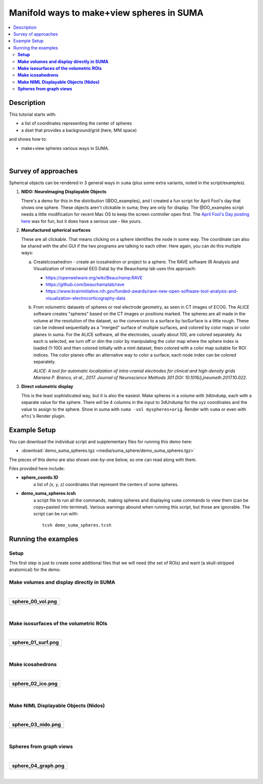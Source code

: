 .. _suma_spheres:

Manifold ways to make+view spheres in SUMA
====================================================

.. contents:: :local:

.. highlight:: Tcsh

Description
-----------

This tutorial starts with:

* a list of coordinates representing the center of spheres

* a dset that provides a background/grid (here, MNI space)

and shows how to:

* make+view spheres various ways in SUMA.

|

Survey of approaches
--------------------

Spherical objects can be rendered in 3 general ways in ``suma`` (plus
some extra variants, noted in the script/examples).

#. **NIDO: NeuroImaging Displayable Objects**

   There's a demo for this in the distribution (@DO_examples), and I
   created a fun script for April Fool's day that shows one
   sphere. These objects aren't clickable in suma; they are only for
   display. The @DO_examples script needs a little modification for
   recent Mac OS to keep the screen controller open first. The `April
   Fool's Day posting here
   <https://afni.nimh.nih.gov/afni/community/board/read.php?1,157722,157722#msg-157722>`_
   was for fun, but it does have a serious use - like yours.

#. **Manufactured spherical surfaces**

   These are all clickable. That means clicking on a sphere identifies
   the node in some way. The coordinate can also be shared with the
   afni GUI if the two programs are talking to each other. Here again,
   you can do this multiple ways:

   a. CreateIcosahedron - create an icosahedron or project to a
      sphere. The RAVE software (R Analysis and Visualization of
      intracranial EEG Data) by the Beauchamp lab uses this approach:

      * `<https://openwetware.org/wiki/Beauchamp:RAVE>`_

      * `<https://github.com/beauchamplab/rave>`_

      * `<https://www.braininitiative.nih.gov/funded-awards/rave-new-open-software-tool-analysis-and-visualization-electrocorticography-data>`_


   b. From volumetric datasets of spheres or real electrode geometry,
      as seen in CT images of ECOG. The ALICE software creates
      "spheres" based on the CT images or positions marked. The
      spheres are all made in the volume at the resolution of the
      dataset, so the conversion to a surface by IsoSurface is a
      little rough. These can be indexed sequentially as a "merged"
      surface of multiple surfaces, and colored by color maps or color
      planes in suma. For the ALICE software, all the electrodes,
      usually about 100, are colored separately. As each is selected,
      we turn off or dim the color by manipulating the color map where
      the sphere index is loaded (1-100) and then colored initially
      with a niml dataset, then colored with a color map suitable for
      ROI indices. The color planes offer an alternative way to color
      a surface; each node index can be colored separately.

      *ALICE: A tool for automatic localization of intra-cranial
      electrodes for clinical and high-density grids
      Mariana P. Branco, et al., 2017. Journal of Neuroscience
      Methods 301 DOI: 10.1016/j.jneumeth.2017.10.022.*

#. **Direct volumetric display**

   This is the least sophisticated way, but it is also the
   easiest. Make spheres in a volume with ``3dUndump``, each with a
   separate value for the sphere. There will be 4 columns in the input
   to 3dUndump for the xyz coordinates and the value to assign to the
   sphere. Show in suma with ``suma -vol myspheres+orig``. Render with
   ``suma`` or even with ``afni``'s Render plugin.


Example Setup
-------------

You can download the individual script and supplementary files for
running this demo here:

* :download:`demo_suma_spheres.tgz <media/suma_sphere/demo_suma_spheres.tgz>`

The pieces of this demo are also shown one-by-one below, so one can
read along with them.

Files provided here include:

* **sphere_coords.1D**
    a list of *(x, y, z)* coordinates that represent the centers of
    some spheres.

* **demo_suma_spheres.tcsh**
    a script file to run all the commands, making spheres and
    displaying ``suma`` commands to view them (can be copy+pasted into
    terminal). Various warnings abound when running this script, but
    those are ignorable.  The script can be run with::

      tcsh demo_suma_spheres.tcsh


Running the examples
---------------------

**Setup**
^^^^^^^^^^^^^^^^
   
This first step is just to create some additional files that we will
need (the set of ROIs) and want (a skull-stripped
anatomical) for the demo.

.. hidden-code-block:: Tcsh
   :starthidden: False
   :label: - show code y/n -

   #!/bin/tcsh

   # script:  demo_suma_spheres.tcsh
   # ver   :  1.0
   # date  :  Feb 7, 2019
   # author:  DR Glen (NIMH, SSCC)
   #
   # Several methods for showing spheres in SUMA.
   #
   # ======================================================================
   
   # -------------------- Defining initial files --------------------------
   
   # Start with a list of center coords and a chosen dset space
   set sphere_coords = sphere_coords.1D
   set templ         = MNI152_T1_2009c+tlrc
   set templ_full    = `@FindAfniDsetPath "${templ}"`/${templ}



**Make volumes and display directly in SUMA**
^^^^^^^^^^^^^^^^^^^^^^^^^^^^^^^^^^^^^^^^^^^^^^^^^^^^^^^^^^^^^^^^^^^^^^


.. hidden-code-block:: Tcsh
   :starthidden: False
   :label: - show code y/n -

   # -------------------- Preliminary steps ------------------------------

   # Count how many spheres
   set nsphere = `1dcat ${sphere_coords} | wc -l`
   set lastrow = `ccalc -int -expr "${nsphere}-1"`

   # Make some labels for each sphere.  Here, just a number (~counting or
   # indexing).
   count -digits 3 -col 1 ${nsphere} > vol_sphere_labels.1D

   # Combine the labels with the coordinates
   1dcat ${sphere_coords} vol_sphere_labels.1D > vol_sphere_coords_labeled.1D

   # -------------------- Make volumes -----------------------------------

   # Create spheres in a volume (from which we will make surfaces)
   3dUndump                                  \
       -master ${templ_full}                 \
       -srad 3.5                             \
       -prefix vol_sphere                    \
       -datum byte                           \
       -overwrite                            \
       -xyz                                  \
       -orient RAI                           \
       vol_sphere_coords_labeled.1D

   # This volume can be shown directly in suma or in the afni GUI and in
   # the afni GUI's render plugin
   cat << EOF

   ++ -----------------------------------------------------------------

      0) View the volume (as slices) in SUMA with:

           suma -vol vol_sphere+tlrc

       ... where you might want to hit ctrl+s to open the object
       controller, and then select the square by 'v' in 'Volume Rendering
       Controls' to view the spheres volumetrically.

       Also, you can include the reference volume for background
       purposes, via:

           suma -vol vol_sphere+tlrc \
               -vol ${templ_full} 

   ++ -----------------------------------------------------------------

   EOF

|

.. list-table:: 
   :header-rows: 1
   :widths: 80

   * - sphere_00_vol.png
   * - .. image:: media/suma_sphere/sphere_00_vol.png
          :width: 100%   
          :align: center   
|


**Make isosurfaces of the volumetric ROIs**
^^^^^^^^^^^^^^^^^^^^^^^^^^^^^^^^^^^^^^^^^^^^^^^^^^^^^^^^^^^^^^^^^^^^^^

.. hidden-code-block:: Tcsh
   :starthidden: False
   :label: - show code y/n -

   # ----------------------- Surfaceize the volumes ------------------------

   # Make surfaces (removing any ones that might exist from a previous
   # run)
   IsoSurface                               \
       -overwrite                           \
       -isorois                             \
       -mergerois+dsets                     \
       -o surf_sphere.gii                   \
       -input vol_sphere+tlrc               \
       -Tsmooth 0.3 60

   cat << EOF

   ++ -----------------------------------------------------------------

      1) View the surfaces in SUMA

           suma -onestate -i surf_sphere*.gii

       or

           suma -onestate -i surf_sphere*.gii \
               -vol ${templ_full} 

   ++ -----------------------------------------------------------------

   EOF

|

.. list-table:: 
   :header-rows: 1
   :widths: 80

   * - sphere_01_surf.png
   * - .. image:: media/suma_sphere/sphere_01_surf.png
          :width: 100%   
          :align: center   
|


**Make icosahedrons**
^^^^^^^^^^^^^^^^^^^^^^^^^^^^^^^^^^^^^^^^^^^^^^^^^^^^^^^^^^^^^^^^^^^^^^^^^^^^^


.. hidden-code-block:: Tcsh
   :starthidden: False
   :label: - show code y/n -

   # ------------------- Icosahedrons ----------------------------

   # Pre-clean (e.g., if re-running demo).
   set ccc = `\ls ico_*`
   if ( "$#ccc" != "0" ) then
       \rm ${ccc}
   endif

   # Make icosahedrons
   foreach icoi ( `count -digits 3 1 ${nsphere}` )
       set xyz = `head -$icoi ${sphere_coords} | tail -1`

       CreateIcosahedron                       \
           -overwrite                          \
           -tosphere                           \
           -ctr $xyz                           \
           -prefix ico_${icoi}.gii             \
           -rad 3.5                            \
           -ld 20

       if ( "$icoi" == "001" ) then  
           SurfaceMetrics -i ico_${icoi}.gii -coords
       endif

       1deval                                  \
           -a ico_001.gii.coord.1D.dset        \
           -expr "$icoi" > ico_${icoi}.1D
   end

   # Combine the icosahedrons together in one surface file.
   ConvertSurface                              \
       -overwrite                              \
       -onestate                               \
       -anatomical                             \
       -merge_surfs                            \
       -i ico_0??.gii                          \
       -o ico_combined.gii

   cat ico_???.1D > ico_combined.1D

   # The niml dset should be a little easier to work with, because
   # it gets loaded automatically.
   ConvertDset                                  \
       -overwrite                               \
       -i ico_combined.1D                       \
       -o ico_combined.niml.dset

   #\rm -f ico_*.spec

   cat << EOF

   ++ -----------------------------------------------------------------

      2) View the icosahedrons in SUMA

           suma -i ico_combined.gii

       or

           suma -i ico_combined.gii \
               -vol ${templ_full} 

       Pro-tips:
       + open the object controller (ctrl+s)
       + then color with ROI_256 colormap (selected with 'Cmp' button)
       + turn off 'sym'
       + set 'Min' to be 0 and 'Max' to be 255

   ++ -----------------------------------------------------------------

   EOF


|

.. list-table:: 
   :header-rows: 1
   :widths: 80

   * - sphere_02_ico.png
   * - .. image:: media/suma_sphere/sphere_02_ico.png
          :width: 100%   
          :align: center   
|


**Make NIML Displayable Objects (Nidos)**
^^^^^^^^^^^^^^^^^^^^^^^^^^^^^^^^^^^^^^^^^^^^^^^^^^^^^^^^^^^^^^^^^^^^^^^^^^^^^


.. hidden-code-block:: Tcsh
   :starthidden: False
   :label: - show code y/n -

   # ------------------ NIML Displayable Objects (Nidos) --------------------

   # Pre-clean (e.g., if re-running demo).
   set ccc = `\ls nido_*`
   if ( "$#ccc" != "0" ) then
       \rm ${ccc}
   endif

   # Nidos are displayable and removable in suma, but they are not
   # selectable, so you can't interact with these objects.
   set sphere_do = nido_sphere.1D.do

   # This is a technical label needed for the top of the file.
   echo "#spheres" > $sphere_do

   # Need unused alpha column for color.
   1deval -a ${sphere_coords}'[0]' -expr '1' > nido_alpha.1D

   # Need radius column.
   1deval -a ${sphere_coords}'[0]' -expr '3.5' > nido_radius.1D

   # Also, need mesh points filled code column.
   1deval -a ${sphere_coords}'[0]' -expr '2' > nido_filled.1D

   1dcat                                                 \
       ${sphere_coords} ${sphere_colors}"{0..$lastrow}"  \
       nido_alpha.1D                                     \
       nido_radius.1D                                    \
       nido_filled.1D  >> $sphere_do


   cat << EOF

   ++ -----------------------------------------------------------------

      3) View the Nidos in SUMA, first loading up a background volume,
         and then instructing suma to load the spheres (the 'sleep'
         is for stability):

           suma -niml -vol ${templ_full}  &
           sleep 2
           DriveSuma                                          \
               -echo_edu                                      \
               -com viewer_cont -load_do $sphere_do

   ++ -----------------------------------------------------------------

   EOF



|
.. list-table:: 
   :header-rows: 1
   :widths: 80

   * - sphere_03_nido.png
   * - .. image:: media/suma_sphere/sphere_03_nido.png
          :width: 100%   
          :align: center   
|


**Spheres from graph views**
^^^^^^^^^^^^^^^^^^^^^^^^^^^^^^^^^^^^^^^^^^^^^^^^^^^^^^^^^^^^^^^^^^^^^^^^^^^^^


.. hidden-code-block:: Tcsh
   :starthidden: False
   :label: - show code y/n -


   # ------------------------ graph dataset -----------------------------

   # Pre-clean (e.g., if re-running demo).
   set ccc = `\ls graph_*`
   if ( "$#ccc" != "0" ) then
       \rm ${ccc}
   endif

   # Convert the connection-coordinate info to a niml graph dataset

   # Need unused alpha column for color.
   1deval -a ${sphere_coords}'[0]' -expr '1' > graph_alpha.1D

   1deval                                       \
       -a ${sphere_coords}'[0]'                 \
       -expr 'l'                                \
       > graph_sphere_index.1D

   1dcat                                                    \
       graph_sphere_index.1D                                \
       graph_sphere_index.1D                                \
       graph_sphere_index.1D                                \
       ${sphere_colors}"{0..$lastrow}"                      \
       > graph_name_index.1D

   # Make a faux edge here.
   set lastrow = `ccalc -int -expr "${nsphere}-1"`

   # Start the 1D file with some technical terminology.
   echo "#edge  edgenode1 edgenode2" > graph_sphere_edge.1D

   # Fill the file with some 'edge' connections
   foreach isph (`count -digits 3 0 ${lastrow}`)
      set next_sph = `ccalc -int -expr "${isph}+1"`
      echo "1 $isph ${next_sph}" >> graph_sphere_edge.1D
   end

   #\rm ball_graph.niml.dset

   ConvertDset                                                         \
       -overwrite                                                      \
       -o_niml_asc                                                     \
       -i       graph_alpha.1D                                         \
       -prefix  graph_set_sphere                                       \
       -add_node_index                                                 \
       -graph_named_nodelist_txt graph_name_index.1D ${sphere_coords}  \
       -graphize                                                       \
       -graph_edgelist_1D graph_sphere_edge.1D

   cat << EOF

   ++ -----------------------------------------------------------------

      4) View graph dataset in suma with:

           suma -gdset graph_set_sphere.niml.dset

        or

           suma -gdset graph_set_sphere.niml.dset \
               -vol ${templ_full} 

   ++ -----------------------------------------------------------------

   EOF

|

.. list-table:: 
   :header-rows: 1
   :widths: 80

   * - sphere_04_graph.png
   * - .. image:: media/suma_sphere/sphere_04_graph.png
          :width: 100%   
          :align: center   
|

